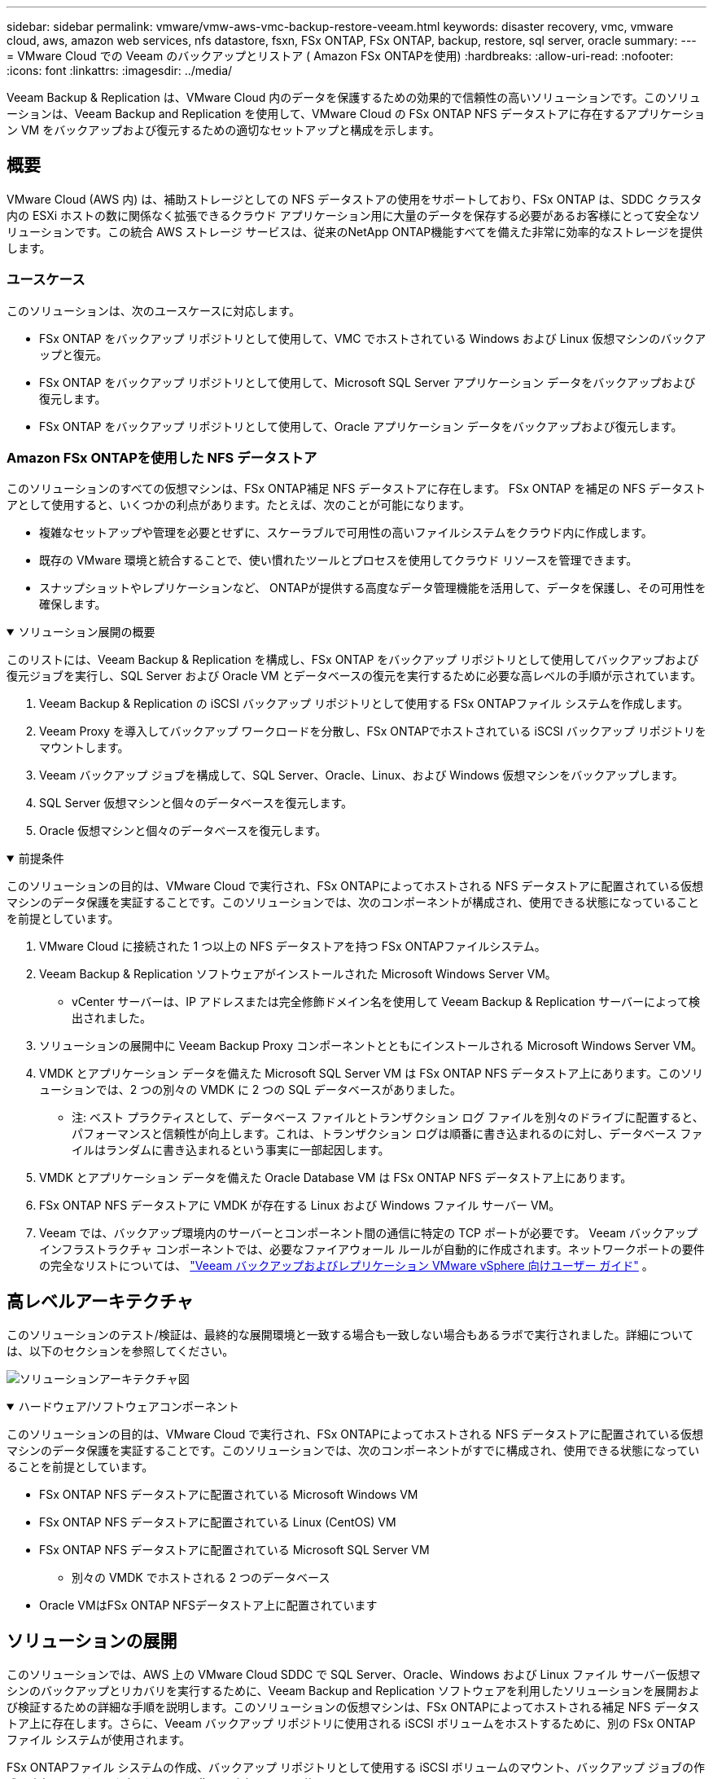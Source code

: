 ---
sidebar: sidebar 
permalink: vmware/vmw-aws-vmc-backup-restore-veeam.html 
keywords: disaster recovery, vmc, vmware cloud, aws, amazon web services, nfs datastore, fsxn, FSx ONTAP, FSx ONTAP, backup, restore, sql server, oracle 
summary:  
---
= VMware Cloud での Veeam のバックアップとリストア ( Amazon FSx ONTAPを使用)
:hardbreaks:
:allow-uri-read: 
:nofooter: 
:icons: font
:linkattrs: 
:imagesdir: ../media/


[role="lead"]
Veeam Backup & Replication は、VMware Cloud 内のデータを保護するための効果的で信頼性の高いソリューションです。このソリューションは、Veeam Backup and Replication を使用して、VMware Cloud の FSx ONTAP NFS データストアに存在するアプリケーション VM をバックアップおよび復元するための適切なセットアップと構成を示します。



== 概要

VMware Cloud (AWS 内) は、補助ストレージとしての NFS データストアの使用をサポートしており、FSx ONTAP は、SDDC クラスタ内の ESXi ホストの数に関係なく拡張できるクラウド アプリケーション用に大量のデータを保存する必要があるお客様にとって安全なソリューションです。この統合 AWS ストレージ サービスは、従来のNetApp ONTAP機能すべてを備えた非常に効率的なストレージを提供します。



=== ユースケース

このソリューションは、次のユースケースに対応します。

* FSx ONTAP をバックアップ リポジトリとして使用して、VMC でホストされている Windows および Linux 仮想マシンのバックアップと復元。
* FSx ONTAP をバックアップ リポジトリとして使用して、Microsoft SQL Server アプリケーション データをバックアップおよび復元します。
* FSx ONTAP をバックアップ リポジトリとして使用して、Oracle アプリケーション データをバックアップおよび復元します。




=== Amazon FSx ONTAPを使用した NFS データストア

このソリューションのすべての仮想マシンは、FSx ONTAP補足 NFS データストアに存在します。 FSx ONTAP を補足の NFS データストアとして使用すると、いくつかの利点があります。たとえば、次のことが可能になります。

* 複雑なセットアップや管理を必要とせずに、スケーラブルで可用性の高いファイルシステムをクラウド内に作成します。
* 既存の VMware 環境と統合することで、使い慣れたツールとプロセスを使用してクラウド リソースを管理できます。
* スナップショットやレプリケーションなど、 ONTAPが提供する高度なデータ管理機能を活用して、データを保護し、その可用性を確保します。


.ソリューション展開の概要
[%collapsible%open]
====
このリストには、Veeam Backup & Replication を構成し、FSx ONTAP をバックアップ リポジトリとして使用してバックアップおよび復元ジョブを実行し、SQL Server および Oracle VM とデータベースの復元を実行するために必要な高レベルの手順が示されています。

. Veeam Backup & Replication の iSCSI バックアップ リポジトリとして使用する FSx ONTAPファイル システムを作成します。
. Veeam Proxy を導入してバックアップ ワークロードを分散し、FSx ONTAPでホストされている iSCSI バックアップ リポジトリをマウントします。
. Veeam バックアップ ジョブを構成して、SQL Server、Oracle、Linux、および Windows 仮想マシンをバックアップします。
. SQL Server 仮想マシンと個々のデータベースを復元します。
. Oracle 仮想マシンと個々のデータベースを復元します。


====
.前提条件
[%collapsible%open]
====
このソリューションの目的は、VMware Cloud で実行され、FSx ONTAPによってホストされる NFS データストアに配置されている仮想マシンのデータ保護を実証することです。このソリューションでは、次のコンポーネントが構成され、使用できる状態になっていることを前提としています。

. VMware Cloud に接続された 1 つ以上の NFS データストアを持つ FSx ONTAPファイルシステム。
. Veeam Backup & Replication ソフトウェアがインストールされた Microsoft Windows Server VM。
+
** vCenter サーバーは、IP アドレスまたは完全修飾ドメイン名を使用して Veeam Backup & Replication サーバーによって検出されました。


. ソリューションの展開中に Veeam Backup Proxy コンポーネントとともにインストールされる Microsoft Windows Server VM。
. VMDK とアプリケーション データを備えた Microsoft SQL Server VM は FSx ONTAP NFS データストア上にあります。このソリューションでは、2 つの別々の VMDK に 2 つの SQL データベースがありました。
+
** 注: ベスト プラクティスとして、データベース ファイルとトランザクション ログ ファイルを別々のドライブに配置すると、パフォーマンスと信頼性が向上します。これは、トランザクション ログは順番に書き込まれるのに対し、データベース ファイルはランダムに書き込まれるという事実に一部起因します。


. VMDK とアプリケーション データを備えた Oracle Database VM は FSx ONTAP NFS データストア上にあります。
. FSx ONTAP NFS データストアに VMDK が存在する Linux および Windows ファイル サーバー VM。
. Veeam では、バックアップ環境内のサーバーとコンポーネント間の通信に特定の TCP ポートが必要です。 Veeam バックアップ インフラストラクチャ コンポーネントでは、必要なファイアウォール ルールが自動的に作成されます。ネットワークポートの要件の完全なリストについては、 https://helpcenter.veeam.com/docs/backup/vsphere/used_ports.html?zoom_highlight=network+ports&ver=120["Veeam バックアップおよびレプリケーション VMware vSphere 向けユーザー ガイド"] 。


====


== 高レベルアーキテクチャ

このソリューションのテスト/検証は、最終的な展開環境と一致する場合も一致しない場合もあるラボで実行されました。詳細については、以下のセクションを参照してください。

image:aws-vmc-veeam-037.png["ソリューションアーキテクチャ図"]

.ハードウェア/ソフトウェアコンポーネント
[%collapsible%open]
====
このソリューションの目的は、VMware Cloud で実行され、FSx ONTAPによってホストされる NFS データストアに配置されている仮想マシンのデータ保護を実証することです。このソリューションでは、次のコンポーネントがすでに構成され、使用できる状態になっていることを前提としています。

* FSx ONTAP NFS データストアに配置されている Microsoft Windows VM
* FSx ONTAP NFS データストアに配置されている Linux (CentOS) VM
* FSx ONTAP NFS データストアに配置されている Microsoft SQL Server VM
+
** 別々の VMDK でホストされる 2 つのデータベース


* Oracle VMはFSx ONTAP NFSデータストア上に配置されています


====


== ソリューションの展開

このソリューションでは、AWS 上の VMware Cloud SDDC で SQL Server、Oracle、Windows および Linux ファイル サーバー仮想マシンのバックアップとリカバリを実行するために、Veeam Backup and Replication ソフトウェアを利用したソリューションを展開および検証するための詳細な手順を説明します。このソリューションの仮想マシンは、FSx ONTAPによってホストされる補足 NFS データストア上に存在します。さらに、Veeam バックアップ リポジトリに使用される iSCSI ボリュームをホストするために、別の FSx ONTAPファイル システムが使用されます。

FSx ONTAPファイル システムの作成、バックアップ リポジトリとして使用する iSCSI ボリュームのマウント、バックアップ ジョブの作成と実行、VM およびデータベースの復元の実行について説明します。

FSx ONTAPの詳細については、 https://docs.aws.amazon.com/fsx/latest/ONTAPGuide/what-is-fsx-ontap.html["FSx ONTAPユーザーガイド"^] 。

Veeam Backup and Replicationの詳細については、 https://www.veeam.com/documentation-guides-datasheets.html?productId=8&version=product%3A8%2F221["Veeamヘルプセンター技術ドキュメント"^]サイト。

Veeam Backup and ReplicationをVMware Cloud on AWSで使用する場合の考慮事項と制限については、以下を参照してください。 https://www.veeam.com/kb2414["VMware Cloud on AWS および VMware Cloud on Dell EMC のサポート。考慮事項と制限事項"] 。



=== Veeam Proxyサーバーの導入

Veeam プロキシ サーバーは、Veeam Backup & Replication ソフトウェアのコンポーネントであり、ソースとバックアップまたはレプリケーション ターゲット間の仲介役として機能します。プロキシ サーバーは、データをローカルで処理することで、バックアップ ジョブ中のデータ転送を最適化および高速化するのに役立ち、VMware vStorage API for Data Protection または直接ストレージ アクセスを通じて、さまざまなトランスポート モードを使用してデータにアクセスできます。

Veeam プロキシ サーバーの設計を選択するときは、同時タスクの数と、必要な転送モードまたはストレージ アクセスの種類を考慮することが重要です。

プロキシサーバーの台数とシステム要件については、 https://bp.veeam.com/vbr/2_Design_Structures/D_Veeam_Components/D_backup_proxies/vmware_proxies.html["Veeam VMware vSphere ベストプラクティスガイド"] 。

Veeam Data Mover は Veeam Proxy Server のコンポーネントであり、ソースから VM データを取得してターゲットに転送する方法としてトランスポート モードを利用します。トランスポート モードは、バックアップ ジョブの構成時に指定されます。直接ストレージ アクセスを使用することで、NFS データストアからのバックアップの効率を高めることができます。

トランスポートモードの詳細については、 https://helpcenter.veeam.com/docs/backup/vsphere/transport_modes.html?ver=120["Veeam バックアップおよびレプリケーション VMware vSphere 向けユーザー ガイド"] 。

次の手順では、VMware Cloud SDDC 内の Windows VM への Veeam Proxy Server の展開について説明します。

.Veeam Proxyを導入してバックアップワークロードを分散する
[%collapsible%open]
====
この手順では、Veeam Proxy が既存の Windows VM に展開されます。これにより、バックアップ ジョブをプライマリ Veeam バックアップ サーバーと Veeam プロキシの間で分散できるようになります。

. Veeam Backup and Replication サーバーで管理コンソールを開き、左下のメニューで *バックアップ インフラストラクチャ* を選択します。
. *バックアップ プロキシ* を右クリックし、*VMware バックアップ プロキシの追加...* をクリックしてウィザードを開きます。
+
image:aws-vmc-veeam-004.png["Veeamバックアッププロキシの追加ウィザードを開く"]

. *VMware プロキシの追加*ウィザードで*新規追加...*ボタンをクリックして、新しいプロキシ サーバーを追加します。
+
image:aws-vmc-veeam-005.png["新しいサーバーを追加するには選択してください"]

. Microsoft Windows を追加するように選択し、プロンプトに従ってサーバーを追加します。
+
** DNS名またはIPアドレスを入力してください
** 新しいシステムの資格情報に使用するアカウントを選択するか、新しい資格情報を追加します
** インストールするコンポーネントを確認し、「適用」をクリックして展開を開始します。
+
image:aws-vmc-veeam-006.png["新しいサーバーを追加するためのプロンプトを入力します"]



. *新しい VMware Proxy* ウィザードに戻り、トランスポート モードを選択します。私たちの場合は、「*自動選択*」を選択しました。
+
image:aws-vmc-veeam-007.png["輸送モードを選択"]

. VMware Proxy が直接アクセスできるようにする接続されたデータストアを選択します。
+
image:aws-vmc-veeam-008.png["VMware Proxyのサーバーを選択"]

+
image:aws-vmc-veeam-009.png["アクセスするデータストアを選択"]

. 必要な暗号化やスロットルなどの特定のネットワーク トラフィック ルールを構成して適用します。完了したら、[適用] ボタンをクリックしてデプロイを完了します。
+
image:aws-vmc-veeam-010.png["ネットワークトラフィックルールを構成する"]



====


=== ストレージとバックアップリポジトリを構成する

プライマリ Veeam バックアップ サーバーと Veeam プロキシ サーバーは、直接接続されたストレージの形式でバックアップ リポジトリにアクセスできます。このセクションでは、FSx ONTAPファイル システムの作成、iSCSI LUN の Veeam サーバーへのマウント、およびバックアップ リポジトリの作成について説明します。

.FSx ONTAPファイルシステムを作成する
[%collapsible%open]
====
Veeam バックアップ リポジトリの iSCSI ボリュームをホストするために使用される FSx ONTAPファイル システムを作成します。

. AWSコンソールでFSxに移動し、*ファイルシステムの作成*を選択します。
+
image:aws-vmc-veeam-001.png["FSx ONTAPファイルシステムの作成"]

. * Amazon FSx ONTAP* を選択し、*次へ* を選択して続行します。
+
image:aws-vmc-veeam-002.png["Amazon FSx ONTAPを選択"]

. ファイルシステム名、デプロイメントタイプ、SSD ストレージ容量、および FSx ONTAPクラスターが存在する VPC を入力します。これは、VMware Cloud 内の仮想マシン ネットワークと通信するように構成された VPC である必要があります。  *次へ*をクリックします。
+
image:aws-vmc-veeam-003.png["ファイルシステム情報を入力する"]

. 展開手順を確認し、「ファイル システムの作成」をクリックしてファイル システムの作成プロセスを開始します。


====
.iSCSI LUN の構成とマウント
[%collapsible%open]
====
FSx ONTAPで iSCSI LUN を作成および構成し、Veeam バックアップ サーバーとプロキシ サーバーにマウントします。これらの LUN は、後で Veeam バックアップ リポジトリを作成するために使用されます。


NOTE: FSx ONTAPで iSCSI LUN を作成するには、複数のステップが必要です。ボリュームを作成する最初のステップは、Amazon FSxコンソールまたはNetApp ONTAP CLI を使用して実行できます。


NOTE: FSx ONTAP の使用に関する詳細については、 https://docs.aws.amazon.com/fsx/latest/ONTAPGuide/what-is-fsx-ontap.html["FSx ONTAPユーザーガイド"^] 。

. NetApp ONTAP CLI から次のコマンドを使用して初期ボリュームを作成します。
+
....
FSx-Backup::> volume create -vserver svm_name -volume vol_name -aggregate aggregate_name -size vol_size -type RW
....
. 前の手順で作成したボリュームを使用して LUN を作成します。
+
....
FSx-Backup::> lun create -vserver svm_name -path /vol/vol_name/lun_name -size size -ostype windows -space-allocation enabled
....
. Veeam バックアップ サーバーとプロキシ サーバーの iSCSI IQN を含むイニシエーター グループを作成して、LUN へのアクセスを許可します。
+
....
FSx-Backup::> igroup create -vserver svm_name -igroup igroup_name -protocol iSCSI -ostype windows -initiator IQN
....
+

NOTE: 前の手順を完了するには、まず Windows サーバーの iSCSI イニシエーターのプロパティから IQN を取得する必要があります。

. 最後に、作成したイニシエーター グループに LUN をマップします。
+
....
FSx-Backup::> lun mapping create -vserver svm_name -path /vol/vol_name/lun_name igroup igroup_name
....
. iSCSI LUN をマウントするには、Veeam Backup & Replication Server にログインし、iSCSI イニシエーターのプロパティを開きます。  *検出*タブに移動し、iSCSI ターゲットの IP アドレスを入力します。
+
image:aws-vmc-veeam-011.png["iSCSI イニシエーターの検出"]

. *ターゲット* タブで、非アクティブな LUN を強調表示し、*接続* をクリックします。  *マルチパスを有効にする*ボックスをチェックし、*OK*をクリックして LUN に接続します。
+
image:aws-vmc-veeam-012.png["iSCSIイニシエーターをLUNに接続する"]

. ディスク管理ユーティリティで、新しい LUN を初期化し、希望の名前とドライブ文字を持つボリュームを作成します。  *マルチパスを有効にする*ボックスをチェックし、*OK*をクリックして LUN に接続します。
+
image:aws-vmc-veeam-013.png["Windows ディスク管理"]

. これらの手順を繰り返して、iSCSI ボリュームを Veeam Proxy サーバーにマウントします。


====
.Veeam バックアップ リポジトリを作成する
[%collapsible%open]
====
Veeam Backup and Replication コンソールで、Veeam Backup サーバーと Veeam Proxy サーバーのバックアップ リポジトリを作成します。これらのリポジトリは、仮想マシンのバックアップのバックアップ ターゲットとして使用されます。

. Veeam Backup and Replicationコンソールで、左下にある*バックアップインフラストラクチャ*をクリックし、*リポジトリの追加*を選択します。
+
image:aws-vmc-veeam-014.png["新しいバックアップリポジトリを作成する"]

. 新しいバックアップ リポジトリ ウィザードで、リポジトリの名前を入力し、ドロップダウン リストからサーバーを選択して、*Populate* ボタンをクリックして、使用する NTFS ボリュームを選択します。
+
image:aws-vmc-veeam-015.png["バックアップリポジトリサーバーを選択"]

. 次のページで、高度な復元を実行するときにバックアップをマウントするために使用するマウント サーバーを選択します。デフォルトでは、これはリポジトリ ストレージが接続されているサーバーと同じサーバーです。
. 選択内容を確認し、「適用」をクリックしてバックアップ リポジトリの作成を開始します。
+
image:aws-vmc-veeam-016.png["マウントサーバーを選択"]

. 追加のプロキシ サーバーに対してこれらの手順を繰り返します。


====


=== Veeam バックアップジョブを構成する

バックアップ ジョブは、前のセクションのバックアップ リポジトリを利用して作成する必要があります。バックアップ ジョブの作成は、ストレージ管理者の通常の業務の一部であり、ここではすべての手順を説明するわけではありません。  Veeamでのバックアップジョブ作成の詳細については、 https://www.veeam.com/documentation-guides-datasheets.html?productId=8&version=product%3A8%2F221["Veeamヘルプセンター技術ドキュメント"^] 。

このソリューションでは、次の個別のバックアップ ジョブが作成されました。

* Microsoft Windows SQL サーバー
* Oracleデータベースサーバー
* Windows ファイルサーバー
* Linux ファイルサーバー


.Veeam バックアップジョブを構成する際の一般的な考慮事項
[%collapsible%open]
====
. アプリケーション対応の処理を有効にして、一貫性のあるバックアップを作成し、トランザクション ログ処理を実行します。
. アプリケーション対応処理を有効にした後、ゲスト OS の資格情報とは異なる可能性があるため、管理者権限を持つ正しい資格情報をアプリケーションに追加します。
+
image:aws-vmc-veeam-017.png["アプリケーション処理設定"]

. バックアップの保持ポリシーを管理するには、[*アーカイブ目的で特定の完全バックアップを長期間保持する*] をオンにし、[*構成...*] ボタンをクリックしてポリシーを構成します。
+
image:aws-vmc-veeam-018.png["長期保存ポリシー"]



====


=== Veeam の完全復元でアプリケーション VM を復元する

Veeam を使用して完全復元を実行することは、アプリケーションの復元を実行するための最初のステップです。  VM の完全復元がオンになり、すべてのサービスが正常に実行されていることを検証しました。

サーバーの復元は、ストレージ管理者の通常の業務の一部であり、ここではすべての手順を説明するわけではありません。  Veeamでフルリストアを実行する方法の詳細については、 https://www.veeam.com/documentation-guides-datasheets.html?productId=8&version=product%3A8%2F221["Veeamヘルプセンター技術ドキュメント"^] 。



=== SQL Server データベースを復元する

Veeam Backup & Replication には、SQL Server データベースを復元するためのいくつかのオプションが用意されています。この検証では、Veeam Explorer for SQL Server と Instant Recovery を使用して、SQL Server データベースの復元を実行しました。 SQL Server インスタント リカバリは、データベースの完全復元を待たずに SQL Server データベースを迅速に復元できる機能です。この迅速な回復プロセスにより、ダウンタイムが最小限に抑えられ、ビジネスの継続性が確保されます。仕組みは以下のとおりです:

* Veeam Explorer は、復元する SQL Server データベースを含む *バックアップをマウント* します。
* ソフトウェアはマウントされたファイルから直接データベースを公開し、ターゲットの SQL Server インスタンス上の一時データベースとしてアクセスできるようにします。
* 一時データベースの使用中、Veeam Explorer はユーザー クエリをこのデータベースにリダイレクトし、ユーザーが引き続きデータにアクセスして操作できるようにします。
* バックグラウンドでは、Veeam は *完全なデータベースの復元を実行* し、一時データベースから元のデータベースの場所にデータを転送します。
* 完全なデータベースの復元が完了すると、Veeam Explorer はユーザー クエリを元のデータベースに切り替え、一時データベースを削除します。


.Veeam Explorer Instant Recovery を使用して SQL Server データベースを復元する
[%collapsible%open]
====
. Veeam Backup and Replication コンソールで、SQL Server バックアップのリストに移動し、サーバー上で右クリックして、*アプリケーション項目の復元* を選択し、次に *Microsoft SQL Server データベース...* を選択します。
+
image:aws-vmc-veeam-019.png["SQL Server データベースを復元する"]

. Microsoft SQL Server データベース復元ウィザードで、リストから復元ポイントを選択し、[次へ] をクリックします。
+
image:aws-vmc-veeam-020.png["リストから復元ポイントを選択します"]

. 必要に応じて *復元理由* を入力し、[概要] ページで *参照* ボタンをクリックして、Veeam Explorer for Microsoft SQL Server を起動します。
+
image:aws-vmc-veeam-021.png["「参照」をクリックしてVeeam Explorerを起動します。"]

. Veeam Explorer でデータベース インスタンスのリストを展開し、右クリックして *インスタント リカバリ* を選択し、復元先の特定の復元ポイントを選択します。
+
image:aws-vmc-veeam-022.png["インスタントリカバリ復元ポイントを選択"]

. インスタント リカバリ ウィザードでスイッチオーバー タイプを指定します。これは、最小限のダウンタイムで自動的に実行することも、手動で実行することも、指定された時間に実行することもできます。次に、[回復] ボタンをクリックして復元プロセスを開始します。
+
image:aws-vmc-veeam-023.png["切り替えタイプを選択"]

. リカバリプロセスは Veeam Explorer から監視できます。
+
image:aws-vmc-veeam-024.png["SQL Server の回復プロセスを監視する"]



====
Veeam ExplorerでSQL Serverの復元操作を実行する方法の詳細については、 https://helpcenter.veeam.com/docs/backup/explorers/vesql_user_guide.html?ver=120["Veeam Explorer ユーザーガイド"] 。



=== Veeam ExplorerでOracleデータベースを復元する

Veeam Explorer for Oracle データベースは、標準の Oracle データベース復元または Instant Recovery を使用した中断のない復元を実行する機能を提供します。また、高速アクセスのためのデータベースの公開、Data Guard データベースのリカバリ、RMAN バックアップからの復元もサポートしています。

Veeam Explorerを使用したOracleデータベースの復元操作の詳細については、 https://helpcenter.veeam.com/docs/backup/explorers/veor_user_guide.html?ver=120["Veeam Explorer ユーザーガイド"] 。

.Veeam ExplorerでOracleデータベースを復元する
[%collapsible%open]
====
このセクションでは、Veeam Explorer を使用して Oracle データベースを別のサーバーに復元する方法について説明します。

. Veeam Backup and Replication コンソールで、Oracle バックアップのリストに移動し、サーバー上で右クリックして *アプリケーション項目の復元* を選択し、次に *Oracle データベース...* を選択します。
+
image:aws-vmc-veeam-025.png["Oracleデータベースの復元"]

. Oracle データベース復元ウィザードで、リストから復元ポイントを選択し、「次へ」をクリックします。
+
image:aws-vmc-veeam-026.png["リストから復元ポイントを選択します"]

. 必要に応じて*復元理由*を入力し、[概要] ページで *参照* ボタンをクリックして Veeam Explorer for Oracle を起動します。
+
image:aws-vmc-veeam-027.png["「参照」をクリックしてVeeam Explorerを起動します。"]

. Veeam Explorer でデータベース インスタンスのリストを展開し、復元するデータベースをクリックして、上部の *データベースの復元* ドロップダウン メニューから *別のサーバーに復元...* を選択します。
+
image:aws-vmc-veeam-028.png["別のサーバーに復元を選択"]

. 復元ウィザードで、復元する復元ポイントを指定し、「次へ」をクリックします。
+
image:aws-vmc-veeam-029.png["復元ポイントを選択"]

. データベースを復元するターゲット サーバーとアカウント資格情報を指定して、[次へ] をクリックします。
+
image:aws-vmc-veeam-030.png["ターゲットサーバーの資格情報を指定する"]

. 最後に、データベース ファイルのターゲットの場所を指定し、[復元] ボタンをクリックして復元プロセスを開始します。
+
image:aws-vmc-veeam-031.png["特定のターゲット場所"]

. データベースのリカバリが完了したら、Oracle データベースがサーバー上で正常に起動していることを確認します。


====
.Oracleデータベースを代替サーバーに公開する
[%collapsible%open]
====
このセクションでは、完全な復元を実行せずに高速アクセスを実現するために、データベースを代替サーバーに公開します。

. Veeam Backup and Replication コンソールで、Oracle バックアップのリストに移動し、サーバー上で右クリックして *アプリケーション項目の復元* を選択し、次に *Oracle データベース...* を選択します。
+
image:aws-vmc-veeam-032.png["Oracleデータベースの復元"]

. Oracle データベース復元ウィザードで、リストから復元ポイントを選択し、「次へ」をクリックします。
+
image:aws-vmc-veeam-033.png["リストから復元ポイントを選択します"]

. 必要に応じて*復元理由*を入力し、[概要] ページで *参照* ボタンをクリックして Veeam Explorer for Oracle を起動します。
. Veeam Explorer でデータベース インスタンスのリストを展開し、復元するデータベースをクリックして、上部の *データベースの公開* ドロップダウン メニューから *別のサーバーに公開...* を選択します。
+
image:aws-vmc-veeam-034.png["リストから復元ポイントを選択します"]

. 公開ウィザードで、データベースを公開する復元ポイントを指定し、[次へ] をクリックします。
. 最後に、ターゲットの Linux ファイル システムの場所を指定し、[公開] をクリックして復元プロセスを開始します。
+
image:aws-vmc-veeam-035.png["リストから復元ポイントを選択します"]

. 公開が完了したら、ターゲット サーバーにログインし、次のコマンドを実行してデータベースが実行中であることを確認します。
+
....
oracle@ora_srv_01> sqlplus / as sysdba
....
+
....
SQL> select name, open_mode from v$database;
....
+
image:aws-vmc-veeam-036.png["リストから復元ポイントを選択します"]



====


== まとめ

VMware Cloud は、ビジネスクリティカルなアプリケーションを実行し、機密データを保存するための強力なプラットフォームです。 VMware Cloud を利用してビジネスの継続性を確保し、サイバー脅威やデータ損失から保護する企業にとって、安全なデータ保護ソリューションは不可欠です。信頼性が高く堅牢なデータ保護ソリューションを選択することで、企業は重要なデータがどのような状況でも安全に保護されていると確信できます。

このドキュメントで紹介するユースケースは、 NetApp、VMware、および Veeam 間の統合を強調する実証済みのデータ保護テクノロジに重点を置いています。  FSx ONTAP は、AWS の VMware Cloud の補足 NFS データストアとしてサポートされており、すべての仮想マシンおよびアプリケーション データに使用されます。  Veeam Backup & Replication は、企業のバックアップおよびリカバリ プロセスの改善、自動化、合理化を支援するために設計された包括的なデータ保護ソリューションです。  Veeam は、FSx ONTAPでホストされる iSCSI バックアップ ターゲット ボリュームと組み合わせて使用され、VMware Cloud に存在するアプリケーション データに対して、安全で管理しやすいデータ保護ソリューションを提供します。



== 追加情報

このソリューションで紹介されているテクノロジーの詳細については、次の追加情報を参照してください。

* https://docs.aws.amazon.com/fsx/latest/ONTAPGuide/what-is-fsx-ontap.html["FSx ONTAPユーザーガイド"^]
* https://www.veeam.com/documentation-guides-datasheets.html?productId=8&version=product%3A8%2F221["Veeamヘルプセンター技術ドキュメント"^]
* https://www.veeam.com/kb2414["VMware Cloud on AWS サポート。考慮事項と制限事項"]

